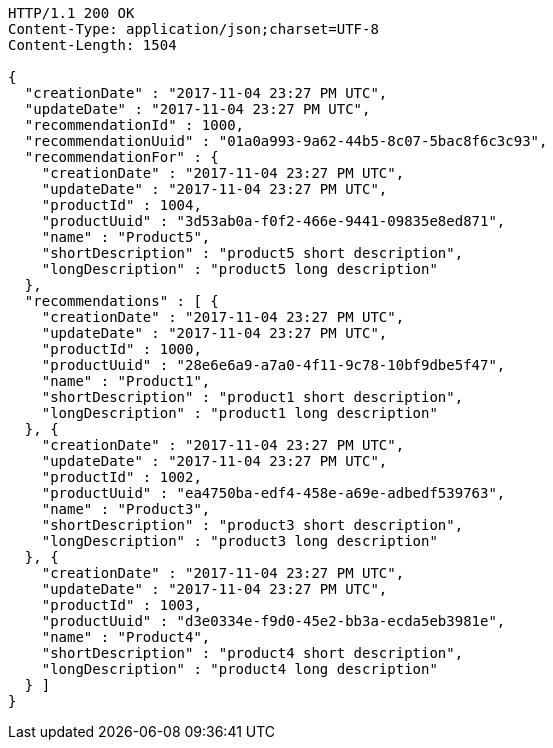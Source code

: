 [source,http,options="nowrap"]
----
HTTP/1.1 200 OK
Content-Type: application/json;charset=UTF-8
Content-Length: 1504

{
  "creationDate" : "2017-11-04 23:27 PM UTC",
  "updateDate" : "2017-11-04 23:27 PM UTC",
  "recommendationId" : 1000,
  "recommendationUuid" : "01a0a993-9a62-44b5-8c07-5bac8f6c3c93",
  "recommendationFor" : {
    "creationDate" : "2017-11-04 23:27 PM UTC",
    "updateDate" : "2017-11-04 23:27 PM UTC",
    "productId" : 1004,
    "productUuid" : "3d53ab0a-f0f2-466e-9441-09835e8ed871",
    "name" : "Product5",
    "shortDescription" : "product5 short description",
    "longDescription" : "product5 long description"
  },
  "recommendations" : [ {
    "creationDate" : "2017-11-04 23:27 PM UTC",
    "updateDate" : "2017-11-04 23:27 PM UTC",
    "productId" : 1000,
    "productUuid" : "28e6e6a9-a7a0-4f11-9c78-10bf9dbe5f47",
    "name" : "Product1",
    "shortDescription" : "product1 short description",
    "longDescription" : "product1 long description"
  }, {
    "creationDate" : "2017-11-04 23:27 PM UTC",
    "updateDate" : "2017-11-04 23:27 PM UTC",
    "productId" : 1002,
    "productUuid" : "ea4750ba-edf4-458e-a69e-adbedf539763",
    "name" : "Product3",
    "shortDescription" : "product3 short description",
    "longDescription" : "product3 long description"
  }, {
    "creationDate" : "2017-11-04 23:27 PM UTC",
    "updateDate" : "2017-11-04 23:27 PM UTC",
    "productId" : 1003,
    "productUuid" : "d3e0334e-f9d0-45e2-bb3a-ecda5eb3981e",
    "name" : "Product4",
    "shortDescription" : "product4 short description",
    "longDescription" : "product4 long description"
  } ]
}
----